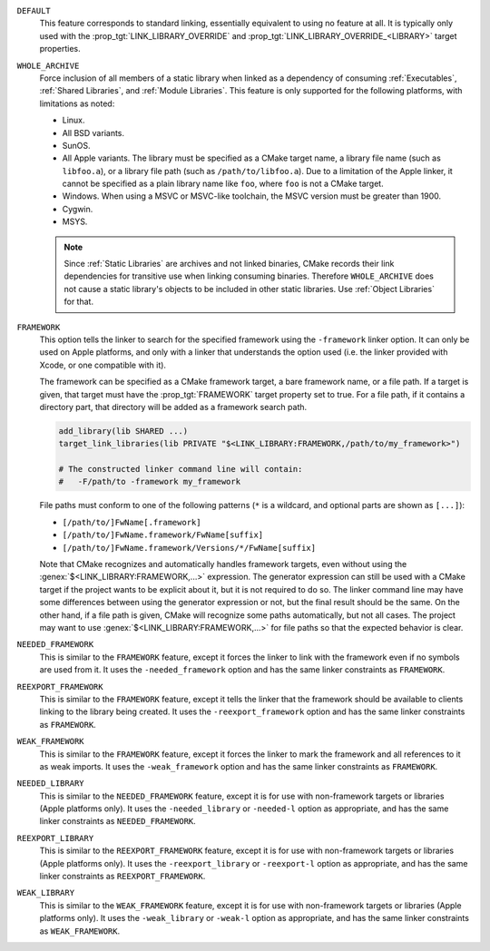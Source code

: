``DEFAULT``
  This feature corresponds to standard linking, essentially equivalent to
  using no feature at all.  It is typically only used with the
  :prop_tgt:`LINK_LIBRARY_OVERRIDE` and
  :prop_tgt:`LINK_LIBRARY_OVERRIDE_<LIBRARY>` target properties.

``WHOLE_ARCHIVE``
  Force inclusion of all members of a static library when linked as a
  dependency of consuming :ref:`Executables`, :ref:`Shared Libraries`,
  and :ref:`Module Libraries`.  This feature is only supported for the
  following platforms, with limitations as noted:

  * Linux.
  * All BSD variants.
  * SunOS.
  * All Apple variants.  The library must be specified as a CMake target name,
    a library file name (such as ``libfoo.a``), or a library file path (such as
    ``/path/to/libfoo.a``).  Due to a limitation of the Apple linker, it
    cannot be specified as a plain library name like ``foo``, where ``foo``
    is not a CMake target.
  * Windows.  When using a MSVC or MSVC-like toolchain, the MSVC version must
    be greater than 1900.
  * Cygwin.
  * MSYS.

  .. note::

    Since :ref:`Static Libraries` are archives and not linked binaries,
    CMake records their link dependencies for transitive use when linking
    consuming binaries.  Therefore ``WHOLE_ARCHIVE`` does not cause a
    static library's objects to be included in other static libraries.
    Use :ref:`Object Libraries` for that.

``FRAMEWORK``
  This option tells the linker to search for the specified framework using
  the ``-framework`` linker option.  It can only be used on Apple platforms,
  and only with a linker that understands the option used (i.e. the linker
  provided with Xcode, or one compatible with it).

  The framework can be specified as a CMake framework target, a bare framework
  name, or a file path.  If a target is given, that target must have the
  :prop_tgt:`FRAMEWORK` target property set to true.  For a file path, if it
  contains a directory part, that directory will be added as a framework
  search path.

  .. code-block:: cmake

    add_library(lib SHARED ...)
    target_link_libraries(lib PRIVATE "$<LINK_LIBRARY:FRAMEWORK,/path/to/my_framework>")

    # The constructed linker command line will contain:
    #   -F/path/to -framework my_framework

  File paths must conform to one of the following patterns (``*`` is a
  wildcard, and optional parts are shown as ``[...]``):

  * ``[/path/to/]FwName[.framework]``
  * ``[/path/to/]FwName.framework/FwName[suffix]``
  * ``[/path/to/]FwName.framework/Versions/*/FwName[suffix]``

  Note that CMake recognizes and automatically handles framework targets,
  even without using the :genex:`$<LINK_LIBRARY:FRAMEWORK,...>` expression.
  The generator expression can still be used with a CMake target if the
  project wants to be explicit about it, but it is not required to do so.
  The linker command line may have some differences between using the
  generator expression or not, but the final result should be the same.
  On the other hand, if a file path is given, CMake will recognize some paths
  automatically, but not all cases.  The project may want to use
  :genex:`$<LINK_LIBRARY:FRAMEWORK,...>` for file paths so that the expected
  behavior is clear.

  .. versionadded:: 3.25
    The :prop_tgt:`FRAMEWORK_MULTI_CONFIG_POSTFIX_<CONFIG>` target property as
    well as the ``suffix`` of the framework library name are now supported by
    the ``FRAMEWORK`` features.

``NEEDED_FRAMEWORK``
  This is similar to the ``FRAMEWORK`` feature, except it forces the linker
  to link with the framework even if no symbols are used from it.  It uses
  the ``-needed_framework`` option and has the same linker constraints as
  ``FRAMEWORK``.

``REEXPORT_FRAMEWORK``
  This is similar to the ``FRAMEWORK`` feature, except it tells the linker
  that the framework should be available to clients linking to the library
  being created.  It uses the ``-reexport_framework`` option and has the
  same linker constraints as ``FRAMEWORK``.

``WEAK_FRAMEWORK``
  This is similar to the ``FRAMEWORK`` feature, except it forces the linker
  to mark the framework and all references to it as weak imports.  It uses
  the ``-weak_framework`` option and has the same linker constraints as
  ``FRAMEWORK``.

``NEEDED_LIBRARY``
  This is similar to the ``NEEDED_FRAMEWORK`` feature, except it is for use
  with non-framework targets or libraries (Apple platforms only).
  It uses the ``-needed_library`` or ``-needed-l`` option as appropriate,
  and has the same linker constraints as ``NEEDED_FRAMEWORK``.

``REEXPORT_LIBRARY``
  This is similar to the ``REEXPORT_FRAMEWORK`` feature,  except it is for use
  with non-framework targets or libraries (Apple platforms only).
  It uses the ``-reexport_library`` or ``-reexport-l`` option as appropriate,
  and has the same linker constraints as ``REEXPORT_FRAMEWORK``.

``WEAK_LIBRARY``
  This is similar to the ``WEAK_FRAMEWORK`` feature, except it is for use
  with non-framework targets or libraries (Apple platforms only).
  It uses the ``-weak_library`` or ``-weak-l`` option as appropriate,
  and has the same linker constraints as ``WEAK_FRAMEWORK``.
